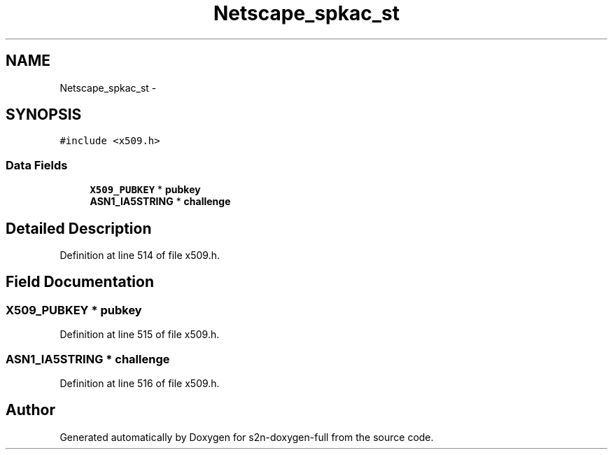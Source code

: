 .TH "Netscape_spkac_st" 3 "Fri Aug 19 2016" "s2n-doxygen-full" \" -*- nroff -*-
.ad l
.nh
.SH NAME
Netscape_spkac_st \- 
.SH SYNOPSIS
.br
.PP
.PP
\fC#include <x509\&.h>\fP
.SS "Data Fields"

.in +1c
.ti -1c
.RI "\fBX509_PUBKEY\fP * \fBpubkey\fP"
.br
.ti -1c
.RI "\fBASN1_IA5STRING\fP * \fBchallenge\fP"
.br
.in -1c
.SH "Detailed Description"
.PP 
Definition at line 514 of file x509\&.h\&.
.SH "Field Documentation"
.PP 
.SS "\fBX509_PUBKEY\fP * pubkey"

.PP
Definition at line 515 of file x509\&.h\&.
.SS "\fBASN1_IA5STRING\fP * challenge"

.PP
Definition at line 516 of file x509\&.h\&.

.SH "Author"
.PP 
Generated automatically by Doxygen for s2n-doxygen-full from the source code\&.
